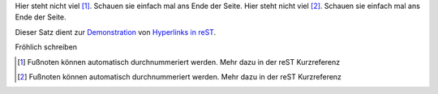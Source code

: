 Hier steht nicht viel [#]_.  Schauen sie einfach mal ans Ende der Seite.
Hier steht nicht viel [#]_.  Schauen sie einfach mal ans Ende der Seite.


Dieser Satz dient zur Demonstration_ von `Hyperlinks in reST`_.

.. code-block:: python
   :caption: this.py
   :name: this-py

   print 'Explicit is better than implicit.'


Fröhlich schreiben

.. code-block:: bash
   :linenos:

   $ echo "hello world" && exit 0
   $ echo "hello world" && exit 0



.. [#] Fußnoten können automatisch durchnummeriert werden. Mehr dazu in der reST Kurzreferenz
.. [#] Fußnoten können automatisch durchnummeriert werden. Mehr dazu in der reST Kurzreferenz


.. _Demonstration: http://de.wikipedia.org/wiki/Demonstration
.. _Hyperlinks in reST: http://docutils.sourceforge.net/docs/user/rst/quickref.html#hyperlink-targets

